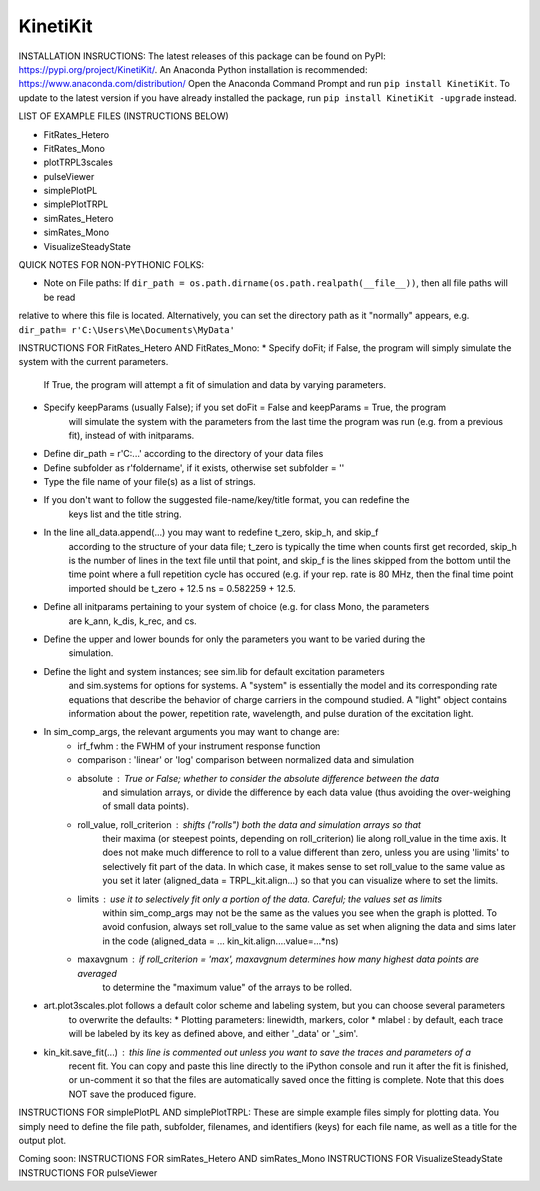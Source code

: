 KinetiKit
---------

INSTALLATION INSRUCTIONS:
The latest releases of this package can be found on PyPI: https://pypi.org/project/KinetiKit/. 
An Anaconda Python installation is recommended: https://www.anaconda.com/distribution/
Open the Anaconda Command Prompt and run ``pip install KinetiKit``. To update to the latest version if you have already installed the package, run ``pip install KinetiKit -upgrade`` instead.


LIST OF EXAMPLE FILES (INSTRUCTIONS BELOW)

* FitRates_Hetero
* FitRates_Mono
* plotTRPL3scales
* pulseViewer
* simplePlotPL
* simplePlotTRPL
* simRates_Hetero
* simRates_Mono
* VisualizeSteadyState

QUICK NOTES FOR NON-PYTHONIC FOLKS:

* Note on File paths: If ``dir_path = os.path.dirname(os.path.realpath(__file__))``, then all file paths will be read \
relative to where this file is located. Alternatively, you can set the directory path as it "normally" appears, e.g.
``dir_path= r'C:\Users\Me\Documents\MyData'``
	


INSTRUCTIONS FOR FitRates_Hetero AND FitRates_Mono:
* Specify doFit; if False, the program will simply simulate the system with the current parameters.
	If True, the program will attempt a fit of simulation and data by varying parameters.
* Specify keepParams (usually False); if you set doFit = False and keepParams = True, the program
	will simulate the system with the parameters from the last time the program was run (e.g.
	from a previous fit), instead of with initparams.
* Define dir_path = r'C:\...' according to the directory of your data files
* Define subfolder as r'foldername', if it exists, otherwise set subfolder = ''
* Type the file name of your file(s) as a list of strings.
* If you don't want to follow the suggested file-name/key/title format, you can redefine the 
	keys list and the title string.
* In the line all_data.append(...) you may want to redefine t_zero, skip_h, and skip_f 
	according to the structure of your data file; t_zero is typically the time when counts 
	first get recorded, skip_h is the number of lines in the text file until that point, 
	and skip_f is the lines skipped from the bottom until the time point where a full 
	repetition cycle has occured (e.g. if your rep. rate is 80 MHz, then the final time
	point imported should be t_zero + 12.5 ns = 0.582259 + 12.5. 
* Define all initparams pertaining to your system of choice (e.g. for class Mono, the parameters
	are k_ann, k_dis, k_rec, and cs.
* Define the upper and lower bounds for only the parameters you want to be varied during the 
	simulation.
* Define the light and system instances; see sim.lib for default excitation parameters
	and sim.systems for options for systems. A "system" is essentially the model and its 
	corresponding rate equations that describe the behavior of charge carriers in the compound
	studied. A "light" object contains information about the power, repetition rate, wavelength,
	and pulse duration of the excitation light.
* In sim_comp_args, the relevant arguments you may want to change are:
	* irf_fwhm : the FWHM of your instrument response function
	* comparison : 'linear' or 'log' comparison between normalized data and simulation 
	* absolute : True or False; whether to consider the absolute difference between the data 
		and simulation arrays, or divide the difference by each data value (thus avoiding the
		over-weighing of small data points).
	* roll_value, roll_criterion : shifts ("rolls") both the data and simulation arrays so that
		their maxima (or steepest points, depending on roll_criterion) lie along roll_value in the
		time axis. It does not make much difference to roll to a value different than zero, unless
		you are using 'limits' to selectively fit part of the data. In which case, it makes sense to
		set roll_value to the same value as you set it later (aligned_data = TRPL_kit.align...)
		so that you can visualize where to set the limits.
	* limits : use it to selectively fit only a portion of the data. Careful; the values set as limits
		within sim_comp_args may not be the same as the values you see when the graph is plotted. To 
		avoid confusion, always set roll_value to the same value as set when aligning the data and sims
		later in the code (aligned_data = ... kin_kit.align....value=...*ns)
	* maxavgnum : if roll_criterion = 'max', maxavgnum determines how many highest data points are averaged
		to determine the "maximum value" of the arrays to be rolled.
* art.plot3scales.plot follows a default color scheme and labeling system, but you can choose several parameters
	to overwrite the defaults:
	* Plotting parameters: linewidth, markers, color
	* mlabel : by default, each trace will be labeled by its key as defined above, and either '_data' or '_sim'.
* kin_kit.save_fit(...) : this line is commented out unless you want to save the traces and parameters of a
	recent fit. You can copy and paste this line directly to the iPython console and run it after the fit is
	finished, or un-comment it so that the files are automatically saved once the fitting is complete. Note 
	that this does NOT save the produced figure.

INSTRUCTIONS FOR simplePlotPL AND simplePlotTRPL:
These are simple example files simply for plotting data. You simply need to define the file path, subfolder,
filenames, and identifiers (keys) for each file name, as well as a title for the output plot.

Coming soon:
INSTRUCTIONS FOR simRates_Hetero AND simRates_Mono
INSTRUCTIONS FOR VisualizeSteadyState
INSTRUCTIONS FOR pulseViewer
